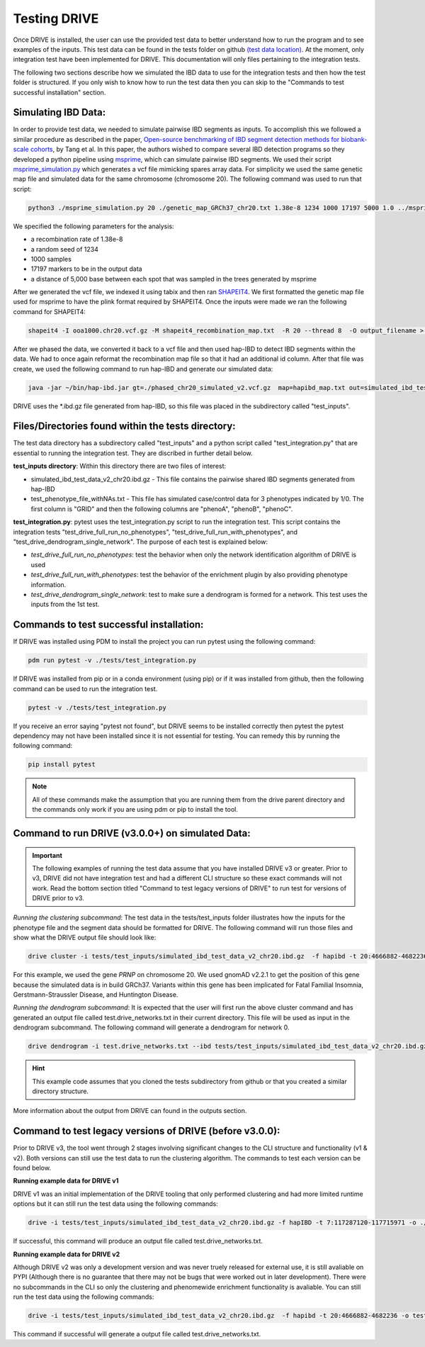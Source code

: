Testing DRIVE 
====================
Once DRIVE is installed, the user can use the provided test data to better understand how to run the program and to see examples of the inputs. This test data can be found in the tests folder on github `(test data location) <https://github.com/belowlab/drive/tree/main/tests>`_. At the moment, only integration test have been implemented for DRIVE. This documentation will only files pertaining to the integration tests. 

The following two sections describe how we simulated the IBD data to use for the integration tests and then how the test folder is structured. If you only wish to know how to run the test data then you can skip to the "Commands to test successful installation" section.

Simulating IBD Data:
--------------------
In order to provide test data, we needed to simulate pairwise IBD segments as inputs. To accomplish this we followed a similar procedure as described in the paper, `Open-source benchmarking of IBD segment detection methods for biobank-scale cohorts <https://doi.org/10.1093/gigascience/giac111>`_, by Tang et al. In this paper, the authors wished to compare several IBD detection programs so they developed a python pipeline using `msprime <https://tskit.dev/msprime/docs/stable/intro.html>`_, which can simulate pairwise IBD segments. We used their script `msprime_simulation.py <https://github.com/ZhiGroup/IBD_benchmark/blob/main/Simulation/msprime_simulation.py>`_ which generates a vcf file mimicking spares array data. For simplicity we used the same genetic map file and simulated data for the same chromosome (chromosome 20). The following command was used to run that script:

.. code::

    python3 ./msprime_simulation.py 20 ./genetic_map_GRCh37_chr20.txt 1.38e-8 1234 1000 17197 5000 1.0 ../msprime_output/

We specified the following parameters for the analysis:

* a recombination rate of 1.38e-8
* a random seed of 1234
* 1000 samples
* 17197 markers to be in the output data
* a distance of 5,000 base between each spot that was sampled in the trees generated by msprime

After we generated the vcf file, we indexed it using tabix and then ran `SHAPEIT4 <http://odelaneau.github.io/shapeit4/>`_. We first formatted the genetic map file used for msprime to have the plink format required by SHAPEIT4. Once the inputs were made we ran the following command for SHAPEIT4:

.. code::

    shapeit4 -I ooa1000.chr20.vcf.gz -M shapeit4_recombination_map.txt  -R 20 --thread 8  -O output_filename > logfile.log

After we phased the data, we converted it back to a vcf file and then used hap-IBD to detect IBD segments within the data. We had to once again reformat the recombination map file so that it had an additional id column. After that file was create, we used the following command to run hap-IBD and generate our simulated data:

.. code::

    java -jar ~/bin/hap-ibd.jar gt=./phased_chr20_simulated_v2.vcf.gz  map=hapibd_map.txt out=simulated_ibd_test_data_v2_chr20 min-markers=75

DRIVE uses the \*.ibd.gz file generated from hap-IBD, so this file was placed in the subdirectory called "test_inputs".

Files/Directories found within the tests directory:
---------------------------------------------------
The test data directory has a subdirectory called "test_inputs" and a python script called "test_integration.py" that are essential to running the integration test. They are discribed in further detail below.

**test_inputs directory**:
Within this directory there are two files of interest:

* simulated_ibd_test_data_v2_chr20.ibd.gz - This file contains the pairwise shared IBD segments generated from hap-IBD
* test_phenotype_file_withNAs.txt - This file has simulated case/control data for 3 phenotypes indicated by 1/0. The first column is "GRID" and then the following columns are "phenoA", "phenoB", "phenoC".

**test_integration.py**:
pytest uses the test_integration.py script to run the integration test. This script contains the integration tests "test_drive_full_run_no_phenotypes", "test_drive_full_run_with_phenotypes", and "test_drive_dendrogram_single_network". The purpose of each test is explained below:

* *test_drive_full_run_no_phenotypes*: test the behavior when only the network identification algorithm of DRIVE is used 
* *test_drive_full_run_with_phenotypes*: test the behavior of the enrichment plugin by also providing phenotype information.
* *test_drive_dendrogram_single_network*: test to make sure a dendrogram is formed for a network. This test uses the inputs from the 1st test.

Commands to test successful installation:
-----------------------------------------
If DRIVE was installed using PDM to install the project you can run pytest using the following command:

.. code::

    pdm run pytest -v ./tests/test_integration.py

If DRIVE was installed from pip or in a conda environment (using pip) or if it was installed from github, then the following command can be used to run the integration test.

.. code::

    pytest -v ./tests/test_integration.py

If you receive an error saying "pytest not found", but DRIVE seems to be installed correctly then pytest the pytest dependency may not have been installed since it is not essential for testing. You can remedy this by running the following command:

.. code::

    pip install pytest

.. note::

    All of these commands make the assumption that you are running them from the drive parent directory and the commands only work if you are using pdm or pip to install the tool.

Command to run DRIVE (v3.0.0+) on simulated Data:
-------------------------------------------------
.. important::

  The following examples of running the test data assume that you have installed DRIVE v3 or greater. Prior to v3, DRIVE did not have integration test and had a different CLI structure so these exact commands will not work. Read the bottom section titled "Command to test legacy versions of DRIVE" to run test for versions of DRIVE prior to v3.

*Running the clustering subcommand*:
The test data in the tests/test_inputs folder illustrates how the inputs for the phenotype file and the segment data should be formatted for DRIVE. The following command will run those files and show what the DRIVE output file should look like:

.. code::

    drive cluster -i tests/test_inputs/simulated_ibd_test_data_v2_chr20.ibd.gz  -f hapibd -t 20:4666882-4682236 -o test --recluster --min-cm 3 --log-to-console

For this example, we used the gene *PRNP* on chromosome 20. We used gnomAD v2.2.1 to get the position of this gene because the simulated data is in build GRCh37. Variants within this gene has been implicated for Fatal Familial Insomnia, Gerstmann-Straussler Disease, and Huntington Disease. 

*Running the dendrogram subcommand*:
It is expected that the user will first run the above cluster command and has generated an output file called test.drive_networks.txt in their current directory. This file will be used as input in the dendrogram subcommand. The following command will generate a dendrogram for network 0.

.. code::

    drive dendrogram -i test.drive_networks.txt --ibd tests/test_inputs/simulated_ibd_test_data_v2_chr20.ibd.gz -f hapibd -t 20:4666882-4682236 --min-cm 3 -n 0 --log-to-console

.. hint::

    This example code assumes that you cloned the tests subdirectory from github or that you created a similar directory structure.

More information about the output from DRIVE can found in the outputs section.

Command to test legacy versions of DRIVE (before v3.0.0):
---------------------------------------------------------
Prior to DRIVE v3, the tool went through 2 stages involving significant changes to the CLI structure and functionality (v1 & v2). Both versions can still use the test data to run the clustering algorithm. The commands to test each version can be found below.

**Running example data for DRIVE v1**

DRIVE v1 was an initial implementation of the DRIVE tooling that only performed clustering and had more limited runtime options but it can still run the test data using the following commands:

.. code::

   drive -i tests/test_inputs/simulated_ibd_test_data_v2_chr20.ibd.gz -f hapIBD -t 7:117287120-117715971 -o ./test -m 3 

If successful, this command will produce an output file called test.drive_networks.txt.


**Running example data for DRIVE v2**

Although DRIVE v2 was only a development version and was never truely released for external use, it is still avaliable on PYPI (Although there is no guarantee that there may not be bugs that were worked out in later development). There were no subcommands in the CLI so only the clustering and phenomewide enrichment functionality is avaliable. You can still run the test data using the following commands:

.. code::

  drive -i tests/test_inputs/simulated_ibd_test_data_v2_chr20.ibd.gz  -f hapibd -t 20:4666882-4682236 -o test --recluster --min-cm 3 --log-to-console

This command if successful will generate a output file called test.drive_networks.txt.


